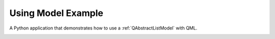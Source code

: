 Using Model Example
===================

A Python application that demonstrates how to use a :ref:`QAbstractListModel`
with QML.

.. image:: usingmodel.png
   :width: 400
   :alt: Using Model Screenshot
